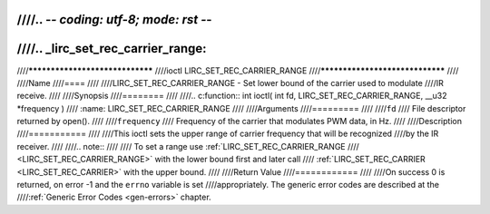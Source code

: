 ////.. -*- coding: utf-8; mode: rst -*-
////
////.. _lirc_set_rec_carrier_range:
////
////********************************
////ioctl LIRC_SET_REC_CARRIER_RANGE
////********************************
////
////Name
////====
////
////LIRC_SET_REC_CARRIER_RANGE - Set lower bound of the carrier used to modulate
////IR receive.
////
////Synopsis
////========
////
////.. c:function:: int ioctl( int fd, LIRC_SET_REC_CARRIER_RANGE, __u32 *frequency )
////    :name: LIRC_SET_REC_CARRIER_RANGE
////
////Arguments
////=========
////
////``fd``
////    File descriptor returned by open().
////
////``frequency``
////    Frequency of the carrier that modulates PWM data, in Hz.
////
////Description
////===========
////
////This ioctl sets the upper range of carrier frequency that will be recognized
////by the IR receiver.
////
////.. note::
////
////   To set a range use :ref:`LIRC_SET_REC_CARRIER_RANGE
////   <LIRC_SET_REC_CARRIER_RANGE>` with the lower bound first and later call
////   :ref:`LIRC_SET_REC_CARRIER <LIRC_SET_REC_CARRIER>` with the upper bound.
////
////Return Value
////============
////
////On success 0 is returned, on error -1 and the ``errno`` variable is set
////appropriately. The generic error codes are described at the
////:ref:`Generic Error Codes <gen-errors>` chapter.
